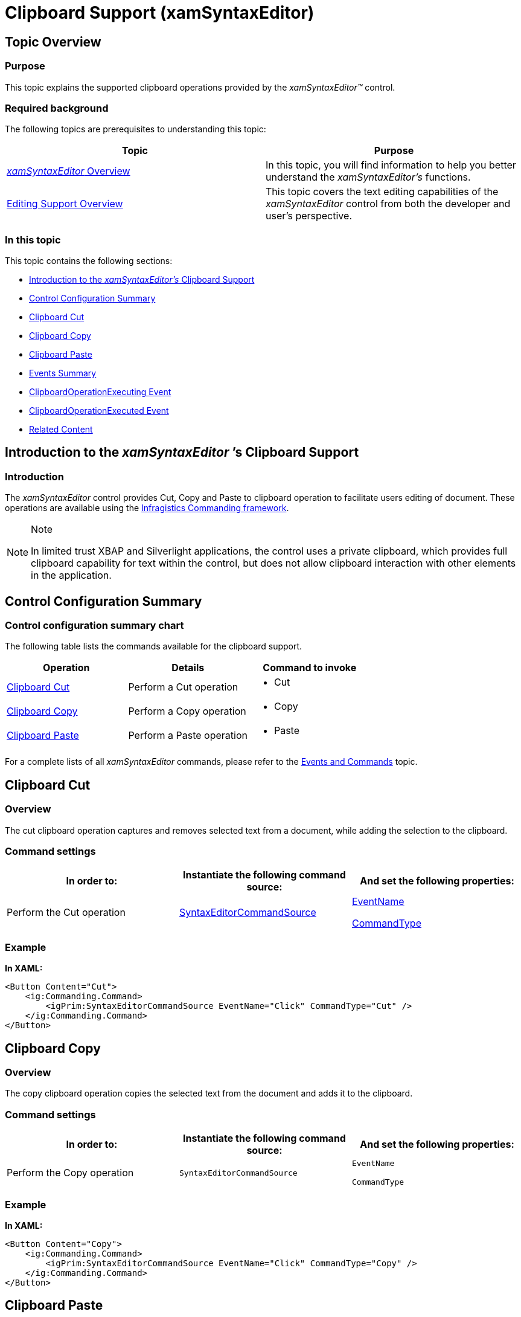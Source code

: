 ﻿////

|metadata|
{
    "name": "xamsyntaxeditor-clipboard-support",
    "controlName": ["xamSyntaxEditor"],
    "tags": ["Editing","How Do I"],
    "guid": "ea5d9c5c-52c0-4858-87d0-531948ad18a5",  
    "buildFlags": [],
    "createdOn": "2016-05-25T18:21:59.3563536Z"
}
|metadata|
////

= Clipboard Support (xamSyntaxEditor)

== Topic Overview

=== Purpose

This topic explains the supported clipboard operations provided by the  _xamSyntaxEditor™_   control.

=== Required background

The following topics are prerequisites to understanding this topic:

[options="header", cols="a,a"]
|====
|Topic|Purpose

| link:xamsyntaxeditor-overview.html[ _xamSyntaxEditor_ Overview]
|In this topic, you will find information to help you better understand the _xamSyntaxEditor’s_ functions.

| link:xamsyntaxeditor-editing-support-overview.html[Editing Support Overview]
|This topic covers the text editing capabilities of the _xamSyntaxEditor_ control from both the developer and user’s perspective.

|====

=== In this topic

This topic contains the following sections:

* <<_Ref332610425, Introduction to the  _xamSyntaxEditor’s_   Clipboard Support >>
* <<_Ref332610432, Control Configuration Summary >>
* <<_Ref332610439, Clipboard Cut >>
* <<_Ref332610446, Clipboard Copy >>
* <<_Ref332610457, Clipboard Paste >>
* <<_Ref324632235, Events Summary >>
* <<_Ref094327652, ClipboardOperationExecuting Event >>
* <<_Ref764325452, ClipboardOperationExecuted Event >>
* <<_Ref332610464, Related Content >>

[[_Ref332610425]]
== Introduction to the  _xamSyntaxEditor_  ’s Clipboard Support

=== Introduction

The  _xamSyntaxEditor_   control provides Cut, Copy and Paste to clipboard operation to facilitate users editing of document. These operations are available using the link:generalconcepts-about-ig-commanding.html[Infragistics Commanding framework].

.Note
[NOTE]
====
In limited trust XBAP and Silverlight applications, the control uses a private clipboard, which provides full clipboard capability for text within the control, but does not allow clipboard interaction with other elements in the application.
====

[[_Ref332610432]]
== Control Configuration Summary

=== Control configuration summary chart

The following table lists the commands available for the clipboard support.

[options="header", cols="a,a,a"]
|====
|Operation|Details|Command to invoke

|<<_Ref332610439,Clipboard Cut>>
|Perform a Cut operation
|
* Cut 

|<<_Ref332610446,Clipboard Copy>>
|Perform a Copy operation
|
* Copy 

|<<_Ref332610457,Clipboard Paste>>
|Perform a Paste operation
|
* Paste 

|====

For a complete lists of all  _xamSyntaxEditor_   commands, please refer to the link:xamsyntaxeditor-events-and-commands.html[Events and Commands] topic.

[[_Ref332610439]]
== Clipboard Cut

=== Overview

The cut clipboard operation captures and removes selected text from a document, while adding the selection to the clipboard.

=== Command settings

[options="header", cols="a,a,a"]
|====
|In order to:|Instantiate the following command source:|And set the following properties:

|Perform the Cut operation
| link:{ApiPlatform}controls.editors.xamsyntaxeditor{ApiVersion}~infragistics.controls.editors.primitives.syntaxeditorcommandsource.html[SyntaxEditorCommandSource]
| link:{ApiPlatform}controls.editors.xamsyntaxeditor{ApiVersion}~infragistics.controls.editors.primitives.syntaxeditorcommandsource~eventname.html[EventName] 

link:{ApiPlatform}controls.editors.xamsyntaxeditor{ApiVersion}~infragistics.controls.editors.primitives.syntaxeditorcommandsource~commandtype.html[CommandType]

|====

=== Example

*In XAML:*

[source,xaml]
----
<Button Content="Cut">
    <ig:Commanding.Command>
        <igPrim:SyntaxEditorCommandSource EventName="Click" CommandType="Cut" />
    </ig:Commanding.Command>
</Button>
----

[[_Ref332610446]]
== Clipboard Copy

=== Overview

The copy clipboard operation copies the selected text from the document and adds it to the clipboard.

=== Command settings

[options="header", cols="a,a,a"]
|====
|In order to:|Instantiate the following command source:|And set the following properties:

|Perform the Copy operation
|`SyntaxEditorCommandSource`
|`EventName` 

`CommandType`

|====

=== Example

*In XAML:*

[source,xaml]
----
<Button Content="Copy">
    <ig:Commanding.Command>
        <igPrim:SyntaxEditorCommandSource EventName="Click" CommandType="Copy" />
    </ig:Commanding.Command>
</Button>
----

[[_Ref332610457]]
== Clipboard Paste

=== Overview

The paste clipboard operation either inserts the clipboard’s textual content at the  _xamSyntaxEditor’s_   current caret position or inserts and replaces selected text in the document, if applicable.

=== Command settings

[options="header", cols="a,a,a"]
|====
|In order to:|Instantiate the following command source:|And set the following properties:

|Perform the Paste operation
|`SyntaxEditorCommandSource`
|`EventName` 

`CommandType`

|====

=== Example

*In XAML:*

[source,xaml]
----
<Button Content="Paste">
    <ig:Commanding.Command>
        <igPrim:SyntaxEditorCommandSource EventName="Click" CommandType="Paste" />
    </ig:Commanding.Command>
</Button>
----

[[_Ref324632235]]
== Events Summary

=== Events summary chart

The execution of clipboard operations fires the  _xamSyntaxEditor_   control’s link:{ApiPlatform}controls.editors.xamsyntaxeditor{ApiVersion}~infragistics.controls.editors.xamsyntaxeditor~clipboardoperationexecuting_ev.html[ClipboardOperationExecuting] event before making changes to the `TextDocument,` and later fires the link:{ApiPlatform}controls.editors.xamsyntaxeditor{ApiVersion}~infragistics.controls.editors.xamsyntaxeditor~clipboardoperationexecuted_ev.html[ClipboardOperationExecuted] following a clipboard operation committing changes to the `TextDocument`. Cancelling the `ClipboardOperationExecuting` event prevents the `ClipboardOperationExecuted` event from firing and aborts the current clipboard operation. Regardless of whether triggered by the executing or executed event you can retrieve the requested clipboard operation (Cut, Copy or Paste) along with its contents.

The following table lists the clipboard events, fired by the  _xamSyntaxEditor_   control.

[options="header", cols="a,a,a"]
|====
|Event|Details|Event Properties

|<<_Ref094327652,ClipboardOperationExecuting Event>>
|This event fires immediately before executing a clipboard operation prior to changing the `TextDocument`.
|
* Clipboard operation 

* Clipboard content 

* Event can be canceled 

|<<_Ref764325452,ClipboardOperationExecuted Event>>
|This event fires immediately following executing a clipboard operation after changing the `TextDocument`.
|
* Clipboard operation 

* Clipboard content 

|====

[[_Ref094327652]]
== ClipboardOperationExecuting Event

=== Description

This event fires immediately preceding the execution of a clipboard operation prior to its making changes to the `TextDocument`.

=== Code

The following code snippet shows how to handle a `ClipboardOperationExecuting` event:

*In C#:*

[source,csharp]
----
public void editor_COExecuting(object s, ClipboardOperationExecutingEventArgs e)
{
    // obtain clipboard operation (Cut, Copy, Paste)
    ClipboardOperation operation = e.ClipboardOperation;
    // get the data object in order to operate with the clipboard data
    SyntaxEditorDataObject dataObject = e.DataObject;
    string dataAsString =
        dataObject.GetData(SyntaxEditorDataFormats.Text) as string;
    // you can change the clipboard data
    dataObject.SetData(SyntaxEditorDataFormats.Text, "new string");
    // or cancel the event and the entire clipboard operation
    e.Cancel = true;
}
----

*In Visual Basic:*

[source,vb]
----
Public Sub editor_COExecuting(s As Object, e As ClipboardOperationExecutingEventArgs)
    ' obtain clipboard operation (Cut, Copy, Paste)
    Dim operation As ClipboardOperation = e.ClipboardOperation
    ' get the data object in order to operate with the clipboard data
    Dim dataObject As SyntaxEditorDataObject = e.DataObject
    Dim dataAsString As String = _
        TryCast(dataObject.GetData(SyntaxEditorDataFormats.Text), String)
    ' you can change the clipboard data
    dataObject.SetData(SyntaxEditorDataFormats.Text, "new string")
    ' or cancel the event and the entire clipboard operation
    e.Cancel = True
End Sub
----

[[_Ref764325452]]
== ClipboardOperationExecuted Event

=== Description

This event fires immediately following the execution of a clipboard operation following making changes to the `TextDocument`.

=== Code

The following code snippet shows how to handle a `ClipboardOperationExecuted` event:

*In C#:*

[source,csharp]
----
public void editor_COExecuted(object s, ClipboardOperationExecutingEventArgs e)
{
    // obtain clipboard operation (Cut, Copy, Paste)
    ClipboardOperation operation = e.ClipboardOperation;
    // get the data object in order to operate with the clipboard data
    SyntaxEditorDataObject dataObject = e.DataObject;
    string dataAsString =
        dataObject.GetData(SyntaxEditorDataFormats.Text) as string;
}
----

*In Visual Basic:*

[source,vb]
----
Public Sub editor_COExecuted(s As Object, e As ClipboardOperationExecutingEventArgs)
    ' obtain clipboard operation (Cut, Copy, Paste)
    Dim operation As ClipboardOperation = e.ClipboardOperation
    ' get the data object in order to operate with the clipboard data
    Dim dataObject As SyntaxEditorDataObject = e.DataObject
    Dim dataAsString As String = _
        TryCast(dataObject.GetData(SyntaxEditorDataFormats.Text), String)
End Sub
----

[[_Ref332610464]]
== Related Content

=== Topics

The following topics provide additional information related to this topic.

[options="header", cols="a,a"]
|====
|Topic|Purpose

| link:xamsyntaxeditor-events-and-commands.html[Events and Commands]
|This topic lists the events and supported commands available to you, while building your _xamSyntaxEditor_ applications.

| link:generalconcepts-about-ig-commanding.html[Infragistics Commanding Framework]
|This topic provides extensible information as well as samples about the Infragistics Commanding framework.

|====

=== Samples

The following samples provide additional information related to this topic.

[options="header", cols="a,a"]
|====
|Sample|Purpose

| pick:[sl=" link:{SamplesURL}/syntax-editor/#/clipboard-support[Clipboard Support]"] pick:[wpf=" link:{SamplesURL}/syntax-editor/clipboard-support[Clipboard Support]"] 
|This sample demonstrates how to invoke commands on the _xamSyntaxEditor_ in order to use the clipboard.

|====
